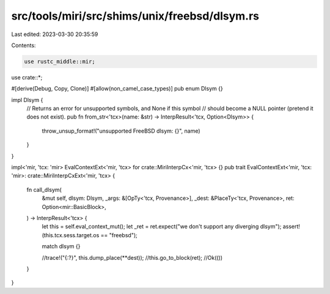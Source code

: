src/tools/miri/src/shims/unix/freebsd/dlsym.rs
==============================================

Last edited: 2023-03-30 20:35:59

Contents:

.. code-block:: rs

    use rustc_middle::mir;

use crate::*;

#[derive(Debug, Copy, Clone)]
#[allow(non_camel_case_types)]
pub enum Dlsym {}

impl Dlsym {
    // Returns an error for unsupported symbols, and None if this symbol
    // should become a NULL pointer (pretend it does not exist).
    pub fn from_str<'tcx>(name: &str) -> InterpResult<'tcx, Option<Dlsym>> {
        throw_unsup_format!("unsupported FreeBSD dlsym: {}", name)
    }
}

impl<'mir, 'tcx: 'mir> EvalContextExt<'mir, 'tcx> for crate::MiriInterpCx<'mir, 'tcx> {}
pub trait EvalContextExt<'mir, 'tcx: 'mir>: crate::MiriInterpCxExt<'mir, 'tcx> {
    fn call_dlsym(
        &mut self,
        dlsym: Dlsym,
        _args: &[OpTy<'tcx, Provenance>],
        _dest: &PlaceTy<'tcx, Provenance>,
        ret: Option<mir::BasicBlock>,
    ) -> InterpResult<'tcx> {
        let this = self.eval_context_mut();
        let _ret = ret.expect("we don't support any diverging dlsym");
        assert!(this.tcx.sess.target.os == "freebsd");

        match dlsym {}

        //trace!("{:?}", this.dump_place(**dest));
        //this.go_to_block(ret);
        //Ok(())
    }
}


